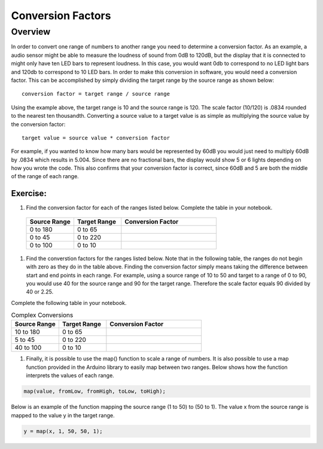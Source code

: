 Conversion Factors
==============

Overview
--------

In order to convert one range of numbers to another range you need to determine a conversion factor. As an example, a audio sensor might be able to measure the loudness of sound from 0dB to 120dB, but the display that it is connected to might only have ten LED bars to represent loudness. In this case, you would want 0db to correspond to no LED light bars and 120db to correspond to 10 LED bars. In order to make this conversion in software, you would need a conversion factor. This can be accomplished by simply dividing the target range by the source range as shown below::

 conversion factor = target range / source range

Using the example above, the target range is 10 and the source range is 120. The scale factor (10/120) is .0834 rounded to the nearest ten thousandth. Converting a source value to a target value is as simple as multiplying the source value by the conversion factor::

 target value = source value * conversion factor
 
For example, if you wanted to know how many bars would be represented by 60dB you would just need to multiply 60dB by .0834 which results in 5.004. Since there are no fractional bars, the display would show 5 or 6 lights depending on how you wrote the code. This also confirms that your conversion factor is correct, since 60dB and 5 are both the middle of the range of each range.

Exercise:
~~~~~~~~~


#. Find the conversion factor for each of the ranges listed below. Complete the table in your notebook.

 .. list-table:: 
    :widths: 25 25 50
    :header-rows: 1

    * - Source Range
      - Target Range
      - Conversion Factor
    * - 0 to 180
      - 0 to 65
      - 
    * - 0 to 45
      - 0 to 220
      - 
    * - 0 to 100
      - 0 to 10
      - 

#. Find the converstion factors for the ranges listed below. Note that in the following table, the ranges do not begin with zero as they do in the table above. Finding the conversion factor simply means taking the difference between start and end points in each range. For example, using a source range of 10 to 50 and target to a range of 0 to 90, you would use 40 for the source range and 90 for the target range.  Therefore the scale factor equals 90 divided by 40 or 2.25. 

Complete the following table in your notebook.

.. list-table:: Complex Conversions
   :widths: 25 25 50
   :header-rows: 1

   * - Source Range
     - Target Range
     - Conversion Factor
   * - 10 to 180
     - 0 to 65
     - 
   * - 5 to 45
     - 0 to 220
     - 
   * - 40 to 100
     - 0 to 10
     - 

#. Finally, it is possible to use the map() function to scale a range of numbers. It is also possible to use a map function provided in the Arduino library to easily map between two ranges. Below shows how the function interprets the values of each range.

.. code-block:: C

   map(value, fromLow, fromHigh, toLow, toHigh);

Below is an example of the function mapping the source range (1 to 50) to (50 to 1). The value x from the source range is mapped to the value y in the target range.

.. code-block:: C

   y = map(x, 1, 50, 50, 1);
